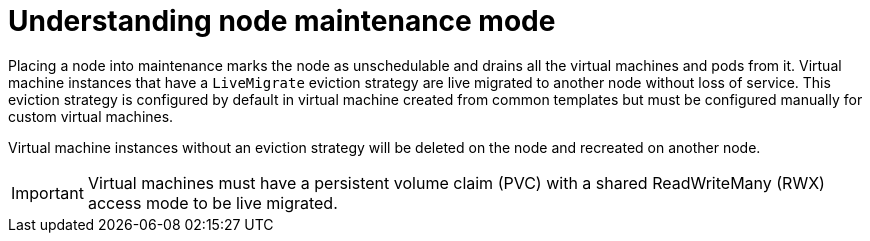 // Module included in the following assemblies:
//
// * virt/node_maintenance/virt-node-maintenance.adoc
// * virt/node_maintenance/virt-setting-node-maintenance.adoc

:_content-type: CONCEPT
[id="virt-understanding-node-maintenance_{context}"]
= Understanding node maintenance mode

Placing a node into maintenance marks the node as unschedulable and drains all 
the virtual machines and pods from it. Virtual machine instances that have a 
`LiveMigrate` eviction strategy are live migrated to another node without loss 
of service. This eviction strategy is configured by default in virtual machine 
created from common templates but must be configured manually for custom 
virtual machines. 

Virtual machine instances without an eviction strategy will be deleted on the 
node and recreated on another node. 

[IMPORTANT]
====
Virtual machines must have a persistent volume claim (PVC) with a shared 
ReadWriteMany (RWX) access mode to be live migrated.
====


